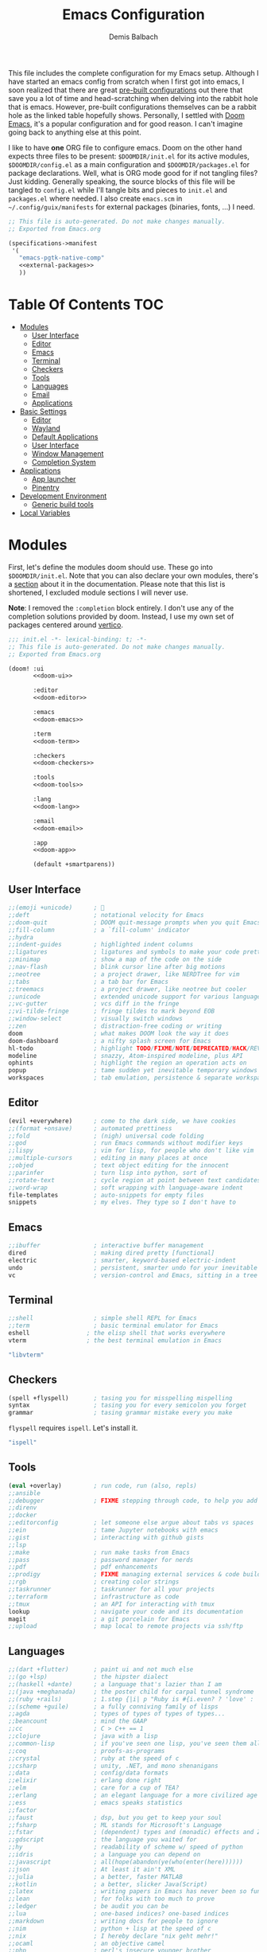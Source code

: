 #+TITLE: Emacs Configuration
#+AUTHOR: Demis Balbach
#+PROPERTY: header-args :mkdirp yes
#+PROPERTY: header-args :tangle-mode (identity #o444)
#+DOOMDIR: ~/.config/doom/
#+MANIFEST: ~/.config/guix/manifests/emacs.scm
#+MANIFESTDEV: ~/.config/guix/manifests/development.scm

This file includes the complete configuration for my Emacs setup. Although I have started an emacs config from scratch when I first got into emacs, I soon realized that there are great [[https://github.com/caisah/emacs.dz][pre-built configurations]] out there that save you a lot of time and head-scratching when delving into the rabbit hole that is emacs. However, pre-built configurations themselves can be a rabbit hole as the linked table hopefully shows. Personally, I settled with [[https://github.com/hlissner/doom-emacs][Doom Emacs]], it's a popular configuration and for good reason. I can't imagine going back to anything else at this point.

I like to have *one* ORG file to configure emacs. Doom on the other hand expects three files to be present: =$DOOMDIR/init.el= for its active modules, =$DOOMDIR/config.el= as a main configuration and =$DOOMDIR/packages.el= for package declarations. Well, what is ORG mode good for if not tangling files? Just kidding. Generally speaking, the source blocks of this file will be tangled to =config.el= while I'll tangle bits and pieces to =init.el= and =packages.el= where needed. I also create =emacs.scm= in =~/.config/guix/manifests= for external packages (binaries, fonts, ...) I need.

#+begin_src scheme :tangle (cadr (assoc "MANIFEST" (org-collect-keywords '("MANIFEST")))) :noweb yes
;; This file is auto-generated. Do not make changes manually.
;; Exported from Emacs.org

(specifications->manifest
 '(
   "emacs-pgtk-native-comp"
   <<external-packages>>
   ))
#+end_src

* Table Of Contents :TOC:
- [[#modules][Modules]]
  - [[#user-interface][User Interface]]
  - [[#editor][Editor]]
  - [[#emacs][Emacs]]
  - [[#terminal][Terminal]]
  - [[#checkers][Checkers]]
  - [[#tools][Tools]]
  - [[#languages][Languages]]
  - [[#email][Email]]
  - [[#applications][Applications]]
- [[#basic-settings][Basic Settings]]
  - [[#editor-1][Editor]]
  - [[#wayland][Wayland]]
  - [[#default-applications][Default Applications]]
  - [[#user-interface-1][User Interface]]
  - [[#window-management][Window Management]]
  - [[#completion-system][Completion System]]
- [[#applications-1][Applications]]
  - [[#app-launcher][App launcher]]
  - [[#pinentry][Pinentry]]
- [[#development-environment][Development Environment]]
  - [[#generic-build-tools][Generic build tools]]
- [[#local-variables][Local Variables]]

* TODO Current problems :noexport:

This is a simple list containing general problems / TODOs that I'll tackle in future commits.

- key bindings via =general=
- org-mode navigation key bindings
- truncate in help buffers
- =move-text=
- Add Marginalia/Vertico to theme
- =hungry-delete=
- configure vterm popup rules
- recreate rekahsoft packages

* Modules

First, let's define the modules doom should use. These go into =$DOOMDIR/init.el=. Note that you can also declare your own modules, there's a [[https://github.com/hlissner/doom-emacs/blob/develop/docs/getting_started.org#writing-your-own-modules][section]] about it in the documentation. Please note that this list is shortened, I excluded module sections I will never use.

*Note*: I removed the =:completion= block entirely. I don't use any of the completion solutions provided by doom. Instead, I use my own set of packages centered around [[https://github.com/minad/vertico][vertico]].

#+begin_src emacs-lisp :tangle (concat (cadr (assoc "DOOMDIR" (org-collect-keywords '("DOOMDIR")))) "init.el") :noweb yes
;;; init.el -*- lexical-binding: t; -*-
;; This file is auto-generated. Do not make changes manually.
;; Exported from Emacs.org

(doom! :ui
       <<doom-ui>>

       :editor
       <<doom-editor>>

       :emacs
       <<doom-emacs>>

       :term
       <<doom-term>>

       :checkers
       <<doom-checkers>>

       :tools
       <<doom-tools>>

       :lang
       <<doom-lang>>

       :email
       <<doom-email>>

       :app
       <<doom-app>>

       (default +smartparens))
#+end_src

** User Interface

#+begin_src emacs-lisp :noweb-ref doom-ui
;;(emoji +unicode)      ; 🙂
;;deft                  ; notational velocity for Emacs
;;doom-quit             ; DOOM quit-message prompts when you quit Emacs
;;fill-column           ; a `fill-column' indicator
;;hydra
;;indent-guides         ; highlighted indent columns
;;ligatures             ; ligatures and symbols to make your code pretty again
;;minimap               ; show a map of the code on the side
;;nav-flash             ; blink cursor line after big motions
;;neotree               ; a project drawer, like NERDTree for vim
;;tabs                  ; a tab bar for Emacs
;;treemacs              ; a project drawer, like neotree but cooler
;;unicode               ; extended unicode support for various languages
;;vc-gutter             ; vcs diff in the fringe
;;vi-tilde-fringe       ; fringe tildes to mark beyond EOB
;;window-select         ; visually switch windows
;;zen                   ; distraction-free coding or writing
doom                    ; what makes DOOM look the way it does
doom-dashboard          ; a nifty splash screen for Emacs
hl-todo                 ; highlight TODO/FIXME/NOTE/DEPRECATED/HACK/REVIEW
modeline                ; snazzy, Atom-inspired modeline, plus API
ophints                 ; highlight the region an operation acts on
popup                   ; tame sudden yet inevitable temporary windows
workspaces              ; tab emulation, persistence & separate workspaces
#+end_src

** Editor

#+begin_src emacs-lisp :noweb-ref doom-editor
(evil +everywhere)      ; come to the dark side, we have cookies
;;(format +onsave)      ; automated prettiness
;;fold                  ; (nigh) universal code folding
;;god                   ; run Emacs commands without modifier keys
;;lispy                 ; vim for lisp, for people who don't like vim
;;multiple-cursors      ; editing in many places at once
;;objed                 ; text object editing for the innocent
;;parinfer              ; turn lisp into python, sort of
;;rotate-text           ; cycle region at point between text candidates
;;word-wrap             ; soft wrapping with language-aware indent
file-templates          ; auto-snippets for empty files
snippets                ; my elves. They type so I don't have to
#+end_src

** Emacs

#+begin_src emacs-lisp :noweb-ref doom-emacs
;;ibuffer               ; interactive buffer management
dired                   ; making dired pretty [functional]
electric                ; smarter, keyword-based electric-indent
undo                    ; persistent, smarter undo for your inevitable mistakes
vc                      ; version-control and Emacs, sitting in a tree
#+end_src

** Terminal

#+begin_src emacs-lisp :noweb-ref doom-term
;;shell                 ; simple shell REPL for Emacs
;;term                  ; basic terminal emulator for Emacs
eshell                ; the elisp shell that works everywhere
vterm                 ; the best terminal emulation in Emacs
#+end_src

#+begin_src scheme :noweb-ref external-packages
"libvterm"
#+end_src

** Checkers

#+begin_src emacs-lisp :noweb-ref doom-checkers
(spell +flyspell)       ; tasing you for misspelling mispelling
syntax                  ; tasing you for every semicolon you forget
grammar                 ; tasing grammar mistake every you make
#+end_src

=flyspell= requires =ispell=. Let's install it.
#+begin_src emacs-lisp :tangle no :noweb-ref external-packages
"ispell"
#+end_src

** Tools

#+begin_src emacs-lisp :noweb-ref doom-tools
(eval +overlay)         ; run code, run (also, repls)
;;ansible
;;debugger              ; FIXME stepping through code, to help you add bugs
;;direnv
;;docker
;;editorconfig          ; let someone else argue about tabs vs spaces
;;ein                   ; tame Jupyter notebooks with emacs
;;gist                  ; interacting with github gists
;;lsp
;;make                  ; run make tasks from Emacs
;;pass                  ; password manager for nerds
;;pdf                   ; pdf enhancements
;;prodigy               ; FIXME managing external services & code builders
;;rgb                   ; creating color strings
;;taskrunner            ; taskrunner for all your projects
;;terraform             ; infrastructure as code
;;tmux                  ; an API for interacting with tmux
lookup                  ; navigate your code and its documentation
magit                   ; a git porcelain for Emacs
;;upload                ; map local to remote projects via ssh/ftp
#+end_src

** Languages

#+begin_src emacs-lisp :noweb-ref doom-lang
;;(dart +flutter)       ; paint ui and not much else
;;(go +lsp)             ; the hipster dialect
;;(haskell +dante)      ; a language that's lazier than I am
;;(java +meghanada)     ; the poster child for carpal tunnel syndrome
;;(ruby +rails)         ; 1.step {|i| p "Ruby is #{i.even? ? 'love' : 'life'}"}
;;(scheme +guile)       ; a fully conniving family of lisps
;;agda                  ; types of types of types of types...
;;beancount             ; mind the GAAP
;;cc                    ; C > C++ == 1
;;clojure               ; java with a lisp
;;common-lisp           ; if you've seen one lisp, you've seen them all
;;coq                   ; proofs-as-programs
;;crystal               ; ruby at the speed of c
;;csharp                ; unity, .NET, and mono shenanigans
;;data                  ; config/data formats
;;elixir                ; erlang done right
;;elm                   ; care for a cup of TEA?
;;erlang                ; an elegant language for a more civilized age
;;ess                   ; emacs speaks statistics
;;factor
;;faust                 ; dsp, but you get to keep your soul
;;fsharp                ; ML stands for Microsoft's Language
;;fstar                 ; (dependent) types and (monadic) effects and Z3
;;gdscript              ; the language you waited for
;;hy                    ; readability of scheme w/ speed of python
;;idris                 ; a language you can depend on
;;javascript            ; all(hope(abandon(ye(who(enter(here))))))
;;json                  ; At least it ain't XML
;;julia                 ; a better, faster MATLAB
;;kotlin                ; a better, slicker Java(Script)
;;latex                 ; writing papers in Emacs has never been so fun
;;lean                  ; for folks with too much to prove
;;ledger                ; be audit you can be
;;lua                   ; one-based indices? one-based indices
;;markdown              ; writing docs for people to ignore
;;nim                   ; python + lisp at the speed of c
;;nix                   ; I hereby declare "nix geht mehr!"
;;ocaml                 ; an objective camel
;;php                   ; perl's insecure younger brother
;;plantuml              ; diagrams for confusing people more
;;purescript            ; javascript, but functional
;;python                ; beautiful is better than ugly
;;qt                    ; the 'cutest' gui framework ever
;;racket                ; a DSL for DSLs
;;raku                  ; the artist formerly known as perl6
;;rest                  ; Emacs as a REST client
;;rst                   ; ReST in peace
;;rust                  ; Fe2O3.unwrap().unwrap().unwrap().unwrap()
;;scala                 ; java, but good
;;sml
;;solidity              ; do you need a blockchain? No.
;;swift                 ; who asked for emoji variables?
;;terra                 ; Earth and Moon in alignment for performance.
;;web                   ; the tubes
;;yaml                  ; JSON, but readable
;;zig                   ; C, but simpler
emacs-lisp              ; drown in parentheses
org                     ; organize your plain life in plain text
sh                      ; she sells {ba,z,fi}sh shells on the C xor
#+end_src

** Email

#+begin_src emacs-lisp :noweb-ref doom-email
;;(mu4e +gmail)
;;notmuch
;;(wanderlust +gmail)
#+end_src

** Applications

#+begin_src emacs-lisp :noweb-ref doom-app
;;(rss +org)            ; emacs as an RSS reader
;;calendar
;;emms
;;everywhere            ; *leave* Emacs!? You must be joking
;;irc                   ; how neckbeards socialize
;;twitter               ; twitter client https://twitter.com/vnought
#+end_src

* Basic Settings

This chapter covers the essential configuration. While I do enjoy GNU/Guix, I currently don't use it to manage my emacs packages (Exceptions to this will be clarified as such). The reason for this is that doom comes with its own package manager built on top of [[https://github.com/raxod502/straight.el][straight.el]], which is (in my opinion) superior to Guix. Doom looks for package definitions in =$DOOMDIR/packages.el=, therefore, I'll create the file and add package definitions to it wherever needed.

#+begin_src emacs-lisp :tangle (concat (cadr (assoc "DOOMDIR" (org-collect-keywords '("DOOMDIR")))) "packages.el") :noweb yes
;; -*- no-byte-compile: t; -*-
;;; $DOOMDIR/packages.el
;;; This file is auto-generated. Do not make changes manually.
;;; Exported from Emacs.org

<<packages>>
#+end_src

#+begin_src emacs-lisp :tangle (concat (cadr (assoc "DOOMDIR" (org-collect-keywords '("DOOMDIR")))) "config.el") :noweb yes
;;; $DOOMDIR/config.el -*- lexical-binding: t; -*-
;;; This file is auto-generated. Do not make changes manually.
;;; Exported from Emacs.org

<<config>>
#+end_src

Set global user information.

#+begin_src emacs-lisp :noweb-ref config
(setq user-full-name "Demis Balbach"
      user-nick-name "minikN"
      user-mail-address "db@minikn.xyz")
#+end_src

** Editor

Some sensible defaults for working with emacs.

#+begin_src emacs-lisp :noweb-ref config
(setq-default
 undo-limit (* 8 1024 1024)                     ; Set the undo history limit to 80 MB
 gc-cons-threshold (* 8 1024 1024)              ; Threshold for garbage collection (80 MB)
 read-process-output-max (* 1024 1024)          ; Threshold for process output (10 MB)
 evil-want-fine-undo t                          ; Be more granular with undo in insert mode
 global-auto-revert-none-file-buffers t         ; Automatically revert non-file buffers
 auto-save-default t                            ; auto-save is a nice feature
 backup-directory-alist                         ; But I don't like emacs littering my file system
 `((".*" . ,temporary-file-directory))          ; with auto-save and backup files.
 auto-save-file-name-transforms                 ; Therefore, move them to /tmp/.
 `((".*" ,temporary-file-directory t))
 delete-by-moving-to-trash t                    ; Delete by moving to trash
 ;; help-window-select t                        ; Focus new help buffers (set this with popper)
 indent-tabs-mode nil                           ; No tabs for indentation
 tab-with 4                                     ; 4 spaces = 1 tab
 scroll-margin 2                                ; Margin when scrolling vertically
 enable-local-variables t                       ; Automaticall enable safe local variables
 select-enable-clipboard t                      ; Merge emacs' and system' clipboard.
 completion-cycle-threshold 3                   ; TAB cycle if there are only few candidates
 read-extended-command-predicate                ; Emacs 28: Hide commands in M-x which do not work in the current mode.
 #'command-completion-default-include-p)        ; Corfu commands are hidden, since they are not supposed to be used via M-x.

(global-auto-revert-mode 1)                     ; Automatically revert file buffers
(global-subword-mode 1)                         ; Iterate through camelCase
(set-default-coding-systems 'utf-8)             ; Default utf-8 encoding
#+end_src

** Wayland

By default, pasting from the system clipboard does not work with DOOM. It works on vanilla, but DOOM needs a little extra help. More information can be found [[https://github.com/hlissner/doom-emacs/issues/5219][here]].

#+begin_src emacs-lisp :noweb-ref config
(when (getenv "WAYLAND_DISPLAY")
  (setq wl-copy-p nil
        interprogram-cut-function (lambda (text)
                                    (setq-local process-connection-type 'pipe)
                                    (setq wl-copy-p (start-process "wl-copy" nil "wl-copy" "-f" "-n"))
                                    (process-send-string wl-copy-p text)
                                    (process-send-eof wl-copy-p))
        interprogram-paste-function (lambda ()
                                      (unless (and wl-copy-p (process-live-p wl-copy-p))
                                        (shell-command-to-string "wl-paste -n | tr -d '\r'")))))
#+end_src

#+begin_src emacs-lisp :noweb-ref external-packages
"wl-clipboard"
#+end_src

** Default Applications

Open links the proper browser.

#+begin_src emacs-lisp :noweb-ref config
(setq browse-url-browser-function 'browse-url-generic
      browse-url-generic-program "chromium")
#+end_src

Automatically use =zsh= when using =ansi-term=

#+begin_src emacs-lisp :noweb-ref config
(defadvice ansi-term (before force-bash)
  (interactive (list (getenv "SHELL"))))
(ad-activate 'ansi-term)
#+end_src

** User Interface

Set the theme. I use my own fork of [[https://github.com/minikN/emacs-doom-themes][doom-themes]] and I need to configure it separately to make use of my changes, namely =doom-colors-extended= as the treemacs theme.

#+begin_src emacs-lisp :noweb-ref config
(use-package! doom-themes
  :defer t
  :init
  (setq doom-theme 'doom-monokai-spectrum
        doom-themes-treemacs-enable-variable-pitch nil
        doom-themes-treemacs-theme "doom-colors-extended"
        lsp-treemacs-theme "doom-colors-extended")

  ;; improve integration w/ org-mode
  (add-hook 'doom-load-theme-hook #'doom-themes-org-config)

  ;; more Atom-esque file icons for neotree/treemacs
  (when (featurep! :ui treemacs)
    (add-hook 'doom-load-theme-hook #'doom-themes-treemacs-config)))
#+end_src

#+begin_src emacs-lisp :noweb-ref packages
(package! emacs-doom-themes
  :recipe (:host github
           :repo "minikN/emacs-doom-themes"
           :files ("*.el" "themes/*.el")))
#+end_src

Set the font and line spacing.

#+begin_src emacs-lisp :noweb-ref config
(setq line-spacing 0.2
      doom-font (font-spec :family "Fira Code Retina" :size 17))
#+end_src

#+begin_src emacs-lisp :noweb-ref external-packages
"font-fira-code"
#+end_src

** Window Management

Emacs has the ability to spawn windows on demand. However, controlling their placement is as close to rocket science as it gets. Here is a quote from the DOOM manual:

#+begin_quote
Not all windows are created equally. Some are less important. Some I want gone once they have served their purpose, like code out or a help buffer. Others I want to stick around, like a scratch buffer or org-capture popup.
#+end_quote

There are a couple of ways to control the way Emacs spawns windows. One can dig in an customize =display-buffer-alist=, the function responsible for deciding how and where to place a window. However, I believe the Emacs manual itself states that understanding and therefore properly customizing the function itself is not easy. There also are a couple of packages, most notably =shackle=, which is an option. However DOOM also features a built-in popup manager. Let's use it and define some rules.

#+begin_src emacs-lisp :noweb-ref config
(set-popup-rules!
  '(
    ("^\\*\\([Hh]elp\\|Apropos\\)"                              :side right :slot 0 :vslot 0 :width 0.25 :select t :quit 'current :modeline nil)
    ("^\\*Buffer List\\*$"                                      :side right :slot 0 :vslot 0 :width 0.25 :select t :quit 'current :modeline nil)
    ("^\\*Warnings\\*$"                                         :side bottom :slot 0 :vslot 0 :height 0.20 :select t :quit 'current :modeline nil)
    ("^\\*Messages\\*$"                                         :side bottom :slot 0 :vslot 0 :height 0.20 :select t :quit 'current :modeline nil)
    ("^\\*Local Variables\\*$"                                  :side bottom :slot 0 :vslot 0 :height 0.20 :select t :quit 'current :modeline nil)
    ("^\\*Shell Command Output\\*$"                             :side bottom :slot 0 :vslot 0 :height 0.20 :select t :quit 'current :modeline nil)
    ("^\\*Async Shell Command\\*$"                              :side bottom :slot 0 :vslot 0 :height 0.20 :select t :quit 'current :modeline nil)
    ("^\\*doom:"                                                :vslot -4 :size 0.35 :autosave t :select t :modeline t :quit nil :ttl t)
    ("^\\*doom:\\(?:v?term\\|e?shell\\)-popup"                  :vslot -5 :size 0.35 :select t :modeline nil :quit nil :ttl nil)
    ("^\\*\\(?:doom \\|Pp E\\)"                                 :vslot -3 :size +popup-shrink-to-fit :autosave t :select ignore :quit t :ttl 0)
    ("^\\*\\(?:[Cc]ompil\\(?:ation\\|e-Log\\)\\|Messages\\)"    :vslot -2 :size 0.3  :autosave t :quit t :ttl nil)
    ))
#+end_src

#+begin_src emacs-lisp :noweb-ref config
(use-package! popper
  :bind (("C-<escape>" . popper-toggle-latest)
         ("M-<escape>" . popper-cycle)
         ("C-M-<escape>" . popper-toggle-type))
  :init
  (setq popper-reference-buffers
        '("^\\*\\([Hh]elp\\|Apropos\\)"
          "^\\*Buffer List\\*$"
          "^\\*Warnings\\*$"
          "^\\*Messages\\*$"
          "^\\*Local Variables\\*$"
          "^\\*Shell Command Output\\*$"
          "^\\*Async Shell Command\\*$"
          help-mode
          helpful-mode))
  (popper-mode +1)
  :config
  (setq popper-display-control nil))
#+end_src

#+begin_src emacs-lisp :noweb-ref packages
(package! popper)
(package! lv)
#+end_src

#+begin_src emacs-lisp :noweb-ref config
(add-hook! (helpful-mode help-mode)
  (buffer-face-set :height 105))
#+End_src

** Completion System

I am using the [[https://github.com/minad/vertico][vertico]] stack for completion in emacs, besides vertico, this includes [[https://github.com/minad/consult][consult]], [[https://github.com/minad/marginalia][marginalia]], [[https://github.com/oantolin/orderless][orderless]], [[https://github.com/oantolin/embark][embark]] and [[https://github.com/minad/corfu][corfu]].
Vertico is a

#+BEGIN_QUOTE
performant and minimalistic vertical completion UI, which is based on the default completion system
#+END_QUOTE

similar to [[https://github.com/abo-abo/swiper][ivy]] or [[https://github.com/emacs-helm/helm][helm]]. However, I like the minimalist in the vertico completion stack. So let's get to town.

#+begin_src emacs-lisp :noweb-ref config
(use-package! vertico
  :bind (:map vertico-map
         ("C-j" . vertico-next)
         ("C-k" . vertico-previous)
         ("C-f" . vertico-exit)
         :map minibuffer-local-map
         ("M-h" . db/completion/minibuffer-backward-kill))
  :init
  (vertico-mode)
  (setq vertico-cycle t))
#+end_src

#+begin_src emacs-lisp :noweb-ref packages
(package! vertico)
#+end_src

Emacs offers a built-in system for saving history of chosen items throughout the application. Vertico makes proper use of it instead of adding another layer of code.

#+begin_src emacs-lisp :noweb-ref config
(use-package! savehist
  :config
  (setq history-length 25)
  (savehist-mode 1))
#+end_src

David Wilson implemented a neat [[https://github.com/daviwil/dotfiles/blob/master/Emacs.org#completions-with-vertico][function]] to help with backward deleting units (words, file names, ...) in the mini buffer. I'll add my own prefix for the sake of tidiness, but all credit goes to him.

#+begin_src emacs-lisp :noweb-ref config
(defun db/completion/minibuffer-backward-kill (arg)
  "When minibuffer is completing a file name delete up to parent
folder, otherwise delete a word"
  (interactive "p")
  (if minibuffer-completing-file-name
      ;; Borrowed from https://github.com/raxod502/selectrum/issues/498#issuecomment-803283608
      (if (string-match-p "/." (minibuffer-contents))
          (zap-up-to-char (- arg) ?/)
        (delete-minibuffer-contents))
    (backward-kill-word arg)))
#+end_src

Corfu offers a minimalist =completion-in-region= enhancement.

#+begin_src emacs-lisp :noweb-ref config
(use-package! corfu
  :bind (:map corfu-map
         ("C-j" . corfu-next)
         ("C-k" . corfu-previous))
  :custom
  (corfu-cycle t)
  (corfu-auto t)

  :init
  (corfu-global-mode)

  :config
  ;; https://github.com/minad/corfu/issues/12#issuecomment-869037519
  (advice-add 'corfu--setup :after 'evil-normalize-keymaps)
  (advice-add 'corfu--teardown :after 'evil-normalize-keymaps)
  (evil-make-overriding-map corfu-map))
#+end_src

#+begin_src emacs-lisp :noweb-ref packages
(package! corfu)
#+end_src

Emacs offers [[https://www.gnu.org/software/emacs/manual/html_node/emacs/Dynamic-Abbrevs.html][dynamic abbreviations]], simply called =dabbrev=. Corfu works well with them.

#+begin_src emacs-lisp :noweb-ref config
(use-package! dabbrev
  ;; Swap M-/ and C-M-/
  :bind (("M-/" . dabbrev-completion)
         ("C-M-/" . dabbrev-expand)))
#+end_src

Marginalia adds additional minibuffer completions.

#+begin_src emacs-lisp :noweb-ref config
(use-package! marginalia
  :after vertico
  :init
  (marginalia-mode))
#+end_src

#+begin_src emacs-lisp :noweb-ref packages
(package! marginalia)
#+end_src

Consult is a lightweight alternative to something like counsel for ivy.

#+begin_src emacs-lisp :noweb-ref packages
(package! consult)
#+end_src

#+begin_src emacs-lisp :noweb-ref external-packages
"fd"
"ripgrep"
#+end_src

* Applications

** App launcher
I use [[https://github.com/SebastienWae/app-launcher][app-launcher]] to launch external applications

#+begin_src emacs-lisp :noweb-ref packages
(package! app-launcher
  :recipe (:host github :repo "SebastienWae/app-launcher"))
#+end_src

** Pinentry

I use [[https://gnupg.org][GnuPG]] to manage my keys. More information about the system setup of GnuPG can be found [[file:Desktop.org::*GnuPG][here]]. This all is fine, but I want to be prompted for my pass phrase in the mini buffer when working with git or similar tools. We can use the =pinentry= package for that, it needs some additional configuration to work. After that, we need to start it with =pinentry-start=.

With that configuration (together with the configuration in [[Desktop.org][Desktop.org]]) I'll be prompted for my pass phrase when encrypting, signing or authenticating. Neat!

#+begin_src emacs-lisp :noweb-ref config
(use-package! pinentry
  :config
  (setq epa-pinentry-mode 'loopback)
  (pinentry-start))
#+end_src

#+begin_src emacs-lisp :noweb-ref packages
(package! pinentry)
#+end_src

* Development Environment

I spend most of my time in emacs. This (obviously) programming. This section covers my configuration for turning emacs into an IDE. I use [[https://github.com/emacs-lsp/lsp-mode][lsp-mode]] as my foundation for this. In addition to that, I also need external tools (linters, build tools, ...). I create a dedicated guix profile called =development= for that purpose.

#+begin_src emacs-lisp :tangle (cadr (assoc "MANIFESTDEV" (org-collect-keywords '("MANIFESTDEV")))) :noweb yes
;; This file is auto-generated. Do not make changes manually.
;; Exported from Emacs.org

(specifications->manifest
 '(
   <<dev-packages>>
   ))
#+end_src

** Generic build tools

These are some build tools, so generic they didn't fit anywhere else.

#+begin_src scheme :noweb-ref dev-packages
"cmake"
"make"
"gcc-toolchain"
"pkg-config"
"libtool"
#+end_src

* Local Variables
# Local Variables:
# eval: (add-hook 'after-save-hook (lambda () (if (y-or-n-p "Reload DOOM?") (doom/reload))) nil t)
# eval: (add-hook 'after-save-hook (lambda () (if (y-or-n-p "Reload Emacs profile?") (async-shell-command "update-manifest emacs"))) nil t)
# eval: (add-hook 'after-save-hook (lambda () (if (y-or-n-p "Tangle the file?") (org-babel-tangle))) nil t)
# End:
